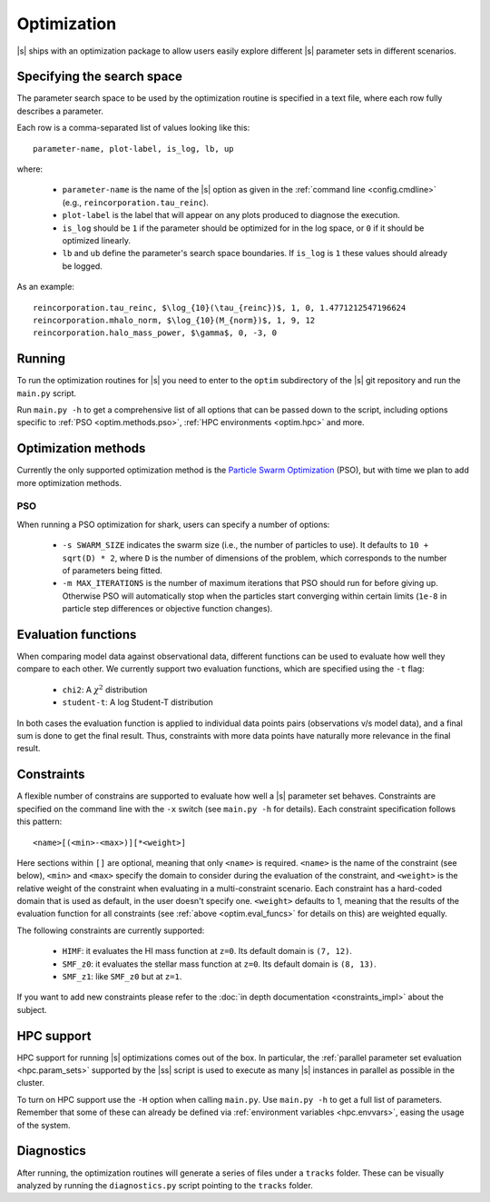 Optimization
============

|s| ships with an optimization package
to allow users easily explore
different |s| parameter sets
in different scenarios.


.. _optim.search_space:

Specifying the search space
---------------------------

The parameter search space to be used by the optimization routine
is specified in a text file,
where each row fully describes a parameter.

Each row is a comma-separated list of values looking like this::

 parameter-name, plot-label, is_log, lb, up

where:

 * ``parameter-name`` is the name of the |s| option
   as given in the :ref:`command line <config.cmdline>`
   (e.g., ``reincorporation.tau_reinc``).
 * ``plot-label`` is the label that will appear
   on any plots produced to diagnose the execution.
 * ``is_log`` should be ``1`` if the parameter
   should be optimized for in the log space,
   or ``0`` if it should be optimized linearly.
 * ``lb`` and ``ub`` define the parameter's search space boundaries.
   If ``is_log`` is ``1`` these values should already be logged.


As an example::

 reincorporation.tau_reinc, $\log_{10}(\tau_{reinc})$, 1, 0, 1.4771212547196624
 reincorporation.mhalo_norm, $\log_{10}(M_{norm})$, 1, 9, 12
 reincorporation.halo_mass_power, $\gamma$, 0, -3, 0


.. _optim.running:

Running
-------

To run the optimization routines for |s|
you need to enter to the ``optim`` subdirectory
of the |s| git repository
and run the ``main.py`` script.

Run ``main.py -h`` to get a comprehensive list
of all options that can be passed down to the script,
including options specific to
:ref:`PSO <optim.methods.pso>`,
:ref:`HPC environments <optim.hpc>`
and more.


.. _optim.methods:

Optimization methods
--------------------

Currently the only supported optimization method
is the `Particle Swarm Optimization
<https://en.wikipedia.org/wiki/Particle_swarm_optimization>`_ (PSO),
but with time we plan to add more optimization methods.


.. _optim.methods.pso:

PSO
^^^

When running a PSO optimization for shark,
users can specify a number of options:

 * ``-s SWARM_SIZE`` indicates the swarm size
   (i.e., the number of particles to use).
   It defaults to ``10 + sqrt(D) * 2``,
   where ``D`` is the number of dimensions of the problem,
   which corresponds to the number of parameters being fitted.
 * ``-m MAX_ITERATIONS`` is the number of maximum iterations
   that PSO should run for before giving up.
   Otherwise PSO will automatically stop
   when the particles start converging within certain limits
   (``1e-8`` in particle step differences or objective function changes).


.. _optim.eval_funcs:

Evaluation functions
--------------------

When comparing model data against observational data,
different functions can be used
to evaluate how well they compare to each other.
We currently support two evaluation functions,
which are specified using the ``-t`` flag:

 * ``chi2``: A :math:`\chi^2` distribution
 * ``student-t``: A log Student-T distribution

In both cases the evaluation function is applied
to individual data points pairs (observations v/s model data),
and a final sum is done to get the final result.
Thus, constraints with more data points
have naturally more relevance in the final result.


.. _optim.constraints:

Constraints
-----------

A flexible number of constrains are supported
to evaluate how well a |s| parameter set behaves.
Constraints are specified on the command line
with the ``-x`` switch (see ``main.py -h`` for details).
Each constraint specification follows this pattern::

 <name>[(<min>-<max>)][*<weight>]

Here sections within ``[]`` are optional,
meaning that only ``<name>`` is required.
``<name>`` is the name of the constraint (see below),
``<min>`` and ``<max>`` specify the domain to consider
during the evaluation of the constraint,
and ``<weight>`` is the relative weight of the constraint
when evaluating in a multi-constraint scenario.
Each constraint has a hard-coded domain that is used as default,
in the user doesn't specify one.
``<weight>`` defaults to 1,
meaning that the results of the evaluation function for all constraints
(see :ref:`above <optim.eval_funcs>` for details on this)
are weighted equally.

The following constraints are currently supported:

 * ``HIMF``: it evaluates the HI mass function at ``z=0``.
   Its default domain is ``(7, 12)``.
 * ``SMF_z0``: it evaluates the stellar mass function at ``z=0``.
   Its default domain is ``(8, 13)``.
 * ``SMF_z1``: like ``SMF_z0`` but at ``z=1``.

If you want to add new constraints
please refer to the
:doc:`in depth documentation <constraints_impl>`
about the subject.


.. _optim.hpc:

HPC support
-----------

HPC support for running |s| optimizations
comes out of the box.
In particular,
the :ref:`parallel parameter set evaluation <hpc.param_sets>`
supported by the |ss| script is used
to execute as many |s| instances in parallel as possible
in the cluster.

To turn on HPC support use the ``-H`` option
when calling ``main.py``.
Use ``main.py -h`` to get a full list of parameters.
Remember that some of these can already be defined
via :ref:`environment variables <hpc.envvars>`,
easing the usage of the system.


.. _optim.diagnostics:

Diagnostics
-----------

After running,
the optimization routines will generate a series of files
under a ``tracks`` folder.
These can be visually analyzed by running the ``diagnostics.py`` script
pointing to the ``tracks`` folder.
